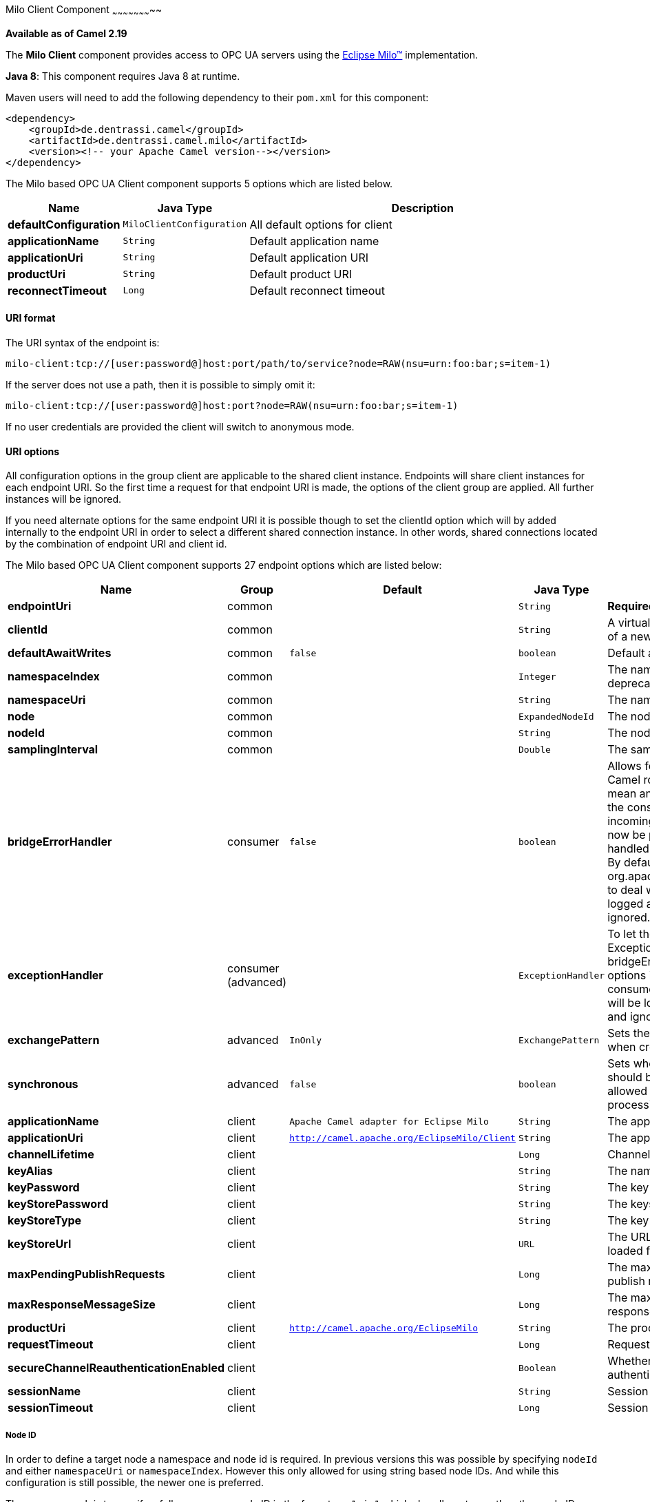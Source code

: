 [[MiloClient-MiloClientComponent]]

Milo Client Component
~~~~~~~~~~~~~~~~~~~~~~~

*Available as of Camel 2.19*

The *Milo Client* component provides access to OPC UA servers using the
http://eclipse.org/milo[Eclipse Milo™] implementation.

*Java 8*: This component requires Java 8 at runtime. 

Maven users will need to add the following dependency to their `pom.xml`
for this component:

[source,xml]
------------------------------------------------------------
<dependency>
    <groupId>de.dentrassi.camel</groupId>
    <artifactId>de.dentrassi.camel.milo</artifactId>
    <version><!-- your Apache Camel version--></version>
</dependency>
------------------------------------------------------------



// component options: START
The Milo based OPC UA Client component supports 5 options which are listed below.



[width="100%",cols="2s,1m,8",options="header"]
|=======================================================================
| Name | Java Type | Description
| defaultConfiguration | MiloClientConfiguration | All default options for client
| applicationName | String | Default application name
| applicationUri | String | Default application URI
| productUri | String | Default product URI
| reconnectTimeout | Long | Default reconnect timeout
|=======================================================================
// component options: END



[[MiloClient-URIformat]]
URI format
^^^^^^^^^^

The URI syntax of the endpoint is: 

[source]
------------------------
milo-client:tcp://[user:password@]host:port/path/to/service?node=RAW(nsu=urn:foo:bar;s=item-1)
------------------------

If the server does not use a path, then it is possible to simply omit it:

------------------------
milo-client:tcp://[user:password@]host:port?node=RAW(nsu=urn:foo:bar;s=item-1)
------------------------

If no user credentials are provided the client will switch to anonymous mode.

[[MiloClient-URIOptions]]
URI options
^^^^^^^^^^^

All configuration options in the group +client+ are applicable to the shared client instance. Endpoints
will share client instances for each endpoint URI. So the first time a request for that endpoint URI is
made, the options of the +client+ group are applied. All further instances will be ignored.

If you need alternate options for the same endpoint URI it is possible though to set the +clientId+ option
which will by added internally to the endpoint URI in order to select a different shared connection instance.
In other words, shared connections located by the combination of endpoint URI and client id.












// endpoint options: START
The Milo based OPC UA Client component supports 27 endpoint options which are listed below:

[width="100%",cols="2s,1,1m,1m,5",options="header"]
|=======================================================================
| Name | Group | Default | Java Type | Description
| endpointUri | common |  | String | *Required* The OPC UA server endpoint
| clientId | common |  | String | A virtual client id to force the creation of a new connection instance
| defaultAwaitWrites | common | false | boolean | Default await setting for writes
| namespaceIndex | common |  | Integer | The namespace as numeric index deprecated
| namespaceUri | common |  | String | The namespace as URI deprecated
| node | common |  | ExpandedNodeId | The node definition (see Node ID)
| nodeId | common |  | String | The node ID as string ID deprecated
| samplingInterval | common |  | Double | The sampling interval in milliseconds
| bridgeErrorHandler | consumer | false | boolean | Allows for bridging the consumer to the Camel routing Error Handler which mean any exceptions occurred while the consumer is trying to pickup incoming messages or the likes will now be processed as a message and handled by the routing Error Handler. By default the consumer will use the org.apache.camel.spi.ExceptionHandler to deal with exceptions that will be logged at WARN/ERROR level and ignored.
| exceptionHandler | consumer (advanced) |  | ExceptionHandler | To let the consumer use a custom ExceptionHandler. Notice if the option bridgeErrorHandler is enabled then this options is not in use. By default the consumer will deal with exceptions that will be logged at WARN/ERROR level and ignored.
| exchangePattern | advanced | InOnly | ExchangePattern | Sets the default exchange pattern when creating an exchange
| synchronous | advanced | false | boolean | Sets whether synchronous processing should be strictly used or Camel is allowed to use asynchronous processing (if supported).
| applicationName | client | Apache Camel adapter for Eclipse Milo | String | The application name
| applicationUri | client | http://camel.apache.org/EclipseMilo/Client | String | The application URI
| channelLifetime | client |  | Long | Channel lifetime in milliseconds
| keyAlias | client |  | String | The name of the key in the keystore file
| keyPassword | client |  | String | The key password
| keyStorePassword | client |  | String | The keystore password
| keyStoreType | client |  | String | The key store type
| keyStoreUrl | client |  | URL | The URL where the key should be loaded from
| maxPendingPublishRequests | client |  | Long | The maximum number of pending publish requests
| maxResponseMessageSize | client |  | Long | The maximum number of bytes a response message may have
| productUri | client | http://camel.apache.org/EclipseMilo | String | The product URI
| requestTimeout | client |  | Long | Request timeout in milliseconds
| secureChannelReauthenticationEnabled | client |  | Boolean | Whether secure channel re-authentication is enabled
| sessionName | client |  | String | Session name
| sessionTimeout | client |  | Long | Session timeout in milliseconds
|=======================================================================
// endpoint options: END






Node ID
+++++++


In order to define a target node a namespace and node id is required. In previous versions this was possible by
specifying `nodeId` and either `namespaceUri` or `namespaceIndex`. However this only allowed for using
string based node IDs. And while this configuration is still possible, the newer one is preferred.

The new approach is to specify a full namespace+node ID in the format `ns=1;i=1` which also allows to use the other
node ID formats (like numeric, GUID/UUID or opaque). If the `node` parameter is used the older ones must not be used.
The syntax of this node format is a set of `key=value` pairs delimited by a semi-colon (`;`). 

Exactly one namespace and one node id key must be used. See the following table for possible keys:

[width="100%",cols="2s,1,1m,1m,5",options="header"]
|=======================================================================
| Key | Type | Description
| ns  | namespace | Numeric namespace index
| nsu | namespace | Namespace URI
| s   | node | String node ID
| i   | node | Numeric node ID
| g   | node | GUID/UUID node ID
| b   | node | Base64 encoded string for opaque node ID
|=======================================================================

As the values generated by the syntax cannot be transparently encoded into a URI parameter value, it is necessary to escape
them. However Camel allows to wrap the actual value inside `RAW(…)`, which makes escaping unnecessary. For example:

------------------------
milo-client://user:password@localhost:12345?node=RAW(nsu=http://foo.bar;s=foo/bar)
------------------------

[[MiloClient-SeeAlso]]
See Also
^^^^^^^^

* link:configuring-camel.html[Configuring Camel]
* link:component.html[Component]
* link:endpoint.html[Endpoint]
* link:getting-started.html[Getting Started]

